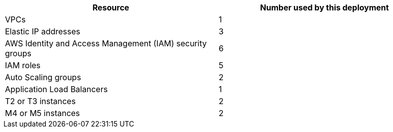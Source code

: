 // Replace the <n> in each row to specify the number of resources used in this deployment. Remove the rows for resources that aren’t used.
|===
|Resource |Number used by this deployment

// Space needed to maintain table headers
|VPCs |1
|Elastic IP addresses |3
|AWS Identity and Access Management (IAM) security groups |6
|IAM roles |5
|Auto Scaling groups |2
|Application Load Balancers |1
|T2 or T3 instances |2
|M4 or M5 instances |2
|===
